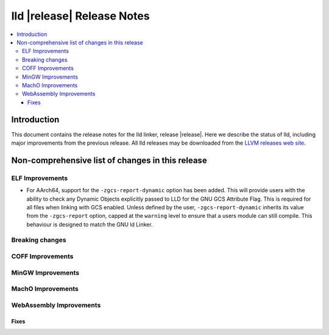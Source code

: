 ===========================
lld |release| Release Notes
===========================

.. contents::
    :local:

.. only:: PreRelease

  .. warning::
     These are in-progress notes for the upcoming LLVM |release| release.
     Release notes for previous releases can be found on
     `the Download Page <https://releases.llvm.org/download.html>`_.

Introduction
============

This document contains the release notes for the lld linker, release |release|.
Here we describe the status of lld, including major improvements
from the previous release. All lld releases may be downloaded
from the `LLVM releases web site <https://llvm.org/releases/>`_.

Non-comprehensive list of changes in this release
=================================================

ELF Improvements
----------------
* For AArch64, support for the ``-zgcs-report-dynamic`` option has been added. This will provide users with
  the ability to check any Dynamic Objects explicitly passed to LLD for the GNU GCS Attribute Flag. This is
  required for all files when linking with GCS enabled. Unless defined by the user, ``-zgcs-report-dynamic``
  inherits its value from the ``-zgcs-report`` option, capped at the ``warning`` level to ensure that a users
  module can still compile. This behaviour is designed to match the GNU ld Linker.

Breaking changes
----------------

COFF Improvements
-----------------

MinGW Improvements
------------------

MachO Improvements
------------------

WebAssembly Improvements
------------------------

Fixes
#####
